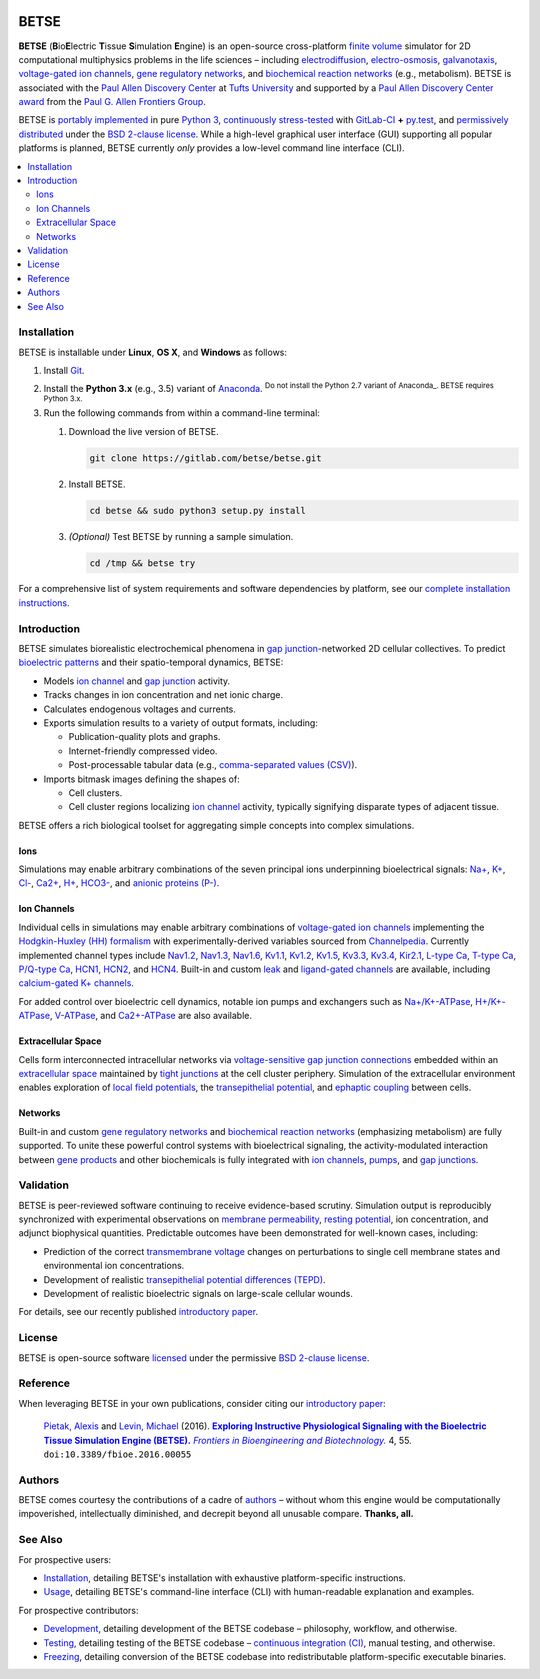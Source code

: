 |build-status|

.. |build-status| image:: https://gitlab.com/betse/betse/badges/master/build.svg
   :target: https://gitlab.com/betse/betse/commits/master

=====
BETSE
=====

**BETSE** (**B**\ io\ **E**\ lectric **T**\ issue **S**\ imulation **E**\ ngine)
is an open-source cross-platform `finite volume`_ simulator for 2D computational
multiphysics problems in the life sciences – including electrodiffusion_,
electro-osmosis_, galvanotaxis_, `voltage-gated ion channels`_, `gene regulatory
networks`_, and `biochemical reaction networks`_ (e.g., metabolism). BETSE is
associated with the `Paul Allen Discovery Center`_ at `Tufts University`_ and
supported by a `Paul Allen Discovery Center award`_ from the `Paul G. Allen
Frontiers Group`_.

BETSE is `portably implemented <codebase_>`__ in pure `Python 3`_, `continuously
stress-tested <testing_>`__ with GitLab-CI_ **+** py.test_, and `permissively
distributed <License_>`__ under the `BSD 2-clause license`_. While a high-level
graphical user interface (GUI) supporting all popular platforms is planned,
BETSE currently *only* provides a low-level command line interface (CLI).

.. # Table of contents, excluding the document heading above.
.. contents:: :local:

Installation
============

BETSE is installable under **Linux**, **OS X**, and **Windows** as
follows:

#. Install Git_.
#. Install the **Python 3.x** (e.g., 3.5) variant of Anaconda_. :sup:`Do not
   install the Python 2.7 variant of Anaconda_. BETSE requires Python 3.x.`
#. Run the following commands from within a command-line terminal:

   #. Download the live version of BETSE.

      .. code:: bash
   
         git clone https://gitlab.com/betse/betse.git

   #. Install BETSE.

      .. code:: bash
   
         cd betse && sudo python3 setup.py install

   #. *(Optional)* Test BETSE by running a sample simulation.

      .. code:: bash
   
         cd /tmp && betse try

For a comprehensive list of system requirements and software dependencies by
platform, see our `complete installation instructions <doc/md/INSTALL.md>`__.

Introduction
============

BETSE simulates biorealistic electrochemical phenomena in `gap junction`_\
-networked 2D cellular collectives. To predict `bioelectric patterns
<bioelectricity_>`__ and their spatio-temporal dynamics, BETSE:

-  Models `ion channel`_ and `gap junction`_ activity.
-  Tracks changes in ion concentration and net ionic charge.
-  Calculates endogenous voltages and currents.
-  Exports simulation results to a variety of output formats, including:

   -  Publication-quality plots and graphs.
   -  Internet-friendly compressed video.
   -  Post-processable tabular data (e.g., `comma-separated values
      (CSV) <https://en.wikipedia.org/wiki/Comma-separated_values>`__).

-  Imports bitmask images defining the shapes of:

   -  Cell clusters.
   -  Cell cluster regions localizing `ion channel`_ activity, typically
      signifying disparate types of adjacent tissue.

BETSE offers a rich biological toolset for aggregating simple concepts
into complex simulations.

Ions
----

Simulations may enable arbitrary combinations of the seven principal
ions underpinning bioelectrical signals:
`Na+ <https://en.wikipedia.org/wiki/Sodium_in_biology>`__,
`K+ <https://en.wikipedia.org/wiki/Potassium_in_biology>`__,
`Cl- <https://en.wikipedia.org/wiki/Chloride>`__,
`Ca2+ <https://en.wikipedia.org/wiki/Calcium_in_biology>`__,
`H+ <https://en.wikipedia.org/wiki/Hydron_(chemistry)>`__,
`HCO3- <https://en.wikipedia.org/wiki/Bicarbonate_transporter_protein>`__,
and `anionic proteins
(P-) <https://en.wikipedia.org/wiki/Gibbs%E2%80%93Donnan_effect>`__.

Ion Channels
------------

Individual cells in simulations may enable arbitrary combinations of
`voltage-gated ion
channels <https://en.wikipedia.org/wiki/Voltage-gated_ion_channel>`__
implementing the `Hodgkin-Huxley (HH)
formalism <https://en.wikipedia.org/wiki/Hodgkin%E2%80%93Huxley_model>`__
with experimentally-derived variables sourced from
`Channelpedia <http://channelpedia.epfl.ch>`__. Currently implemented
channel types include
`Nav1.2 <http://channelpedia.epfl.ch/ionchannels/121>`__,
`Nav1.3 <http://channelpedia.epfl.ch/ionchannels/122>`__,
`Nav1.6 <http://channelpedia.epfl.ch/ionchannels/125>`__,
`Kv1.1 <http://channelpedia.epfl.ch/ionchannels/1>`__,
`Kv1.2 <http://channelpedia.epfl.ch/ionchannels/2>`__,
`Kv1.5 <http://channelpedia.epfl.ch/ionchannels/5>`__,
`Kv3.3 <http://channelpedia.epfl.ch/ionchannels/13>`__,
`Kv3.4 <http://channelpedia.epfl.ch/ionchannels/14>`__,
`Kir2.1 <http://channelpedia.epfl.ch/ionchannels/42>`__, `L-type
Ca <http://channelpedia.epfl.ch/ionchannels/212>`__, `T-type
Ca <https://en.wikipedia.org/wiki/T-type_calcium_channel>`__, `P/Q-type
Ca <http://channelpedia.epfl.ch/ionchannels/78>`__,
`HCN1 <http://channelpedia.epfl.ch/ionchannels/61>`__,
`HCN2 <http://channelpedia.epfl.ch/ionchannels/62>`__, and
`HCN4 <http://channelpedia.epfl.ch/ionchannels/64>`__. Built-in and
custom `leak <https://en.wikipedia.org/wiki/Leak_channel>`__ and
`ligand-gated
channels <https://en.wikipedia.org/wiki/Ligand-gated_ion_channel>`__ are
available, including `calcium-gated K+
channels <https://en.wikipedia.org/wiki/Voltage-dependent_calcium_channel>`__.

For added control over bioelectric cell dynamics, notable ion pumps and
exchangers such as
`Na+/K+-ATPase <https://en.wikipedia.org/wiki/Na%2B/K%2B-ATPase>`__,
`H+/K+-ATPase <https://en.wikipedia.org/wiki/Hydrogen_potassium_ATPase>`__,
`V-ATPase <https://en.wikipedia.org/wiki/V-ATPase>`__, and
`Ca2+-ATPase <https://en.wikipedia.org/wiki/Calcium_ATPase>`__ are also
available.

Extracellular Space
-------------------

Cells form interconnected intracellular networks via `voltage-sensitive
gap junction
connections <(https://en.wikipedia.org/wiki/Gap_junction)>`__ embedded
within an `extracellular
space <https://en.wikipedia.org/wiki/Extracellular>`__ maintained by
`tight junctions <https://en.wikipedia.org/wiki/Tight_junction>`__ at
the cell cluster periphery. Simulation of the extracellular environment
enables exploration of `local field
potentials <https://en.wikipedia.org/wiki/Local_field_potential>`__, the
`transepithelial
potential <https://en.wikipedia.org/wiki/Transepithelial_potential_difference>`__,
and `ephaptic
coupling <https://en.wikipedia.org/wiki/Ephaptic_coupling>`__ between
cells.

Networks
--------

Built-in and custom `gene regulatory
networks <(https://en.wikipedia.org/wiki/Gene_regulatory_network)>`__
and `biochemical reaction
networks <(http://www.nature.com/subjects/biochemical-reaction-networks)>`__
(emphasizing metabolism) are fully supported. To unite these powerful
control systems with bioelectrical signaling, the activity-modulated
interaction between `gene
products <https://en.wikipedia.org/wiki/Gene_product>`__ and other
biochemicals is fully integrated with `ion
channels <https://en.wikipedia.org/wiki/Ion_channel>`__,
`pumps <https://en.wikipedia.org/wiki/Active_transport>`__, and `gap
junctions <https://en.wikipedia.org/wiki/Gap_junction>`__.

Validation
==========

BETSE is peer-reviewed software continuing to receive evidence-based
scrutiny. Simulation output is reproducibly synchronized with
experimental observations on `membrane
permeability <https://en.wikipedia.org/wiki/Cell_membrane#Permeability>`__,
`resting potential <https://en.wikipedia.org/wiki/Resting_potential>`__,
ion concentration, and adjunct biophysical quantities. Predictable
outcomes have been demonstrated for well-known cases, including:

-  Prediction of the correct `transmembrane
   voltage <https://en.wikipedia.org/wiki/Membrane_potential>`__ changes
   on perturbations to single cell membrane states and environmental ion
   concentrations.
-  Development of realistic `transepithelial potential differences
   (TEPD) <https://en.wikipedia.org/wiki/Transepithelial_potential_difference>`__.
-  Development of realistic bioelectric signals on large-scale cellular
   wounds.

For details, see our recently published `introductory
paper <#reference>`__.

License
=======

BETSE is open-source software `licensed <LICENSE>`__ under the
permissive `BSD 2-clause
license <https://opensource.org/licenses/BSD-2-Clause>`__.

Reference
=========

When leveraging BETSE in your own publications, consider citing our
`introductory
paper <http://journal.frontiersin.org/article/10.3389/fbioe.2016.00055/abstract>`__:

    `Pietak,
    Alexis <https://www.researchgate.net/profile/Alexis_Pietak>`__ and
    `Levin, Michael <https://ase.tufts.edu/biology/labs/levin>`__
    (2016). |article name|_ |journal name|_ 4, 55.
    ``doi:10.3389/fbioe.2016.00055``

.. |article name| replace:: **Exploring Instructive Physiological Signaling with the Bioelectric Tissue Simulation Engine (BETSE).**
.. _article name: http://journal.frontiersin.org/article/10.3389/fbioe.2016.00055/abstract
.. |journal name| replace:: *Frontiers in Bioengineering and Biotechnology.*
.. _journal name: http://journal.frontiersin.org/journal/bioengineering-and-biotechnology

Authors
=======

BETSE comes courtesy the contributions of a cadre of
`authors <AUTHORS.md>`__ – without whom this engine would be
computationally impoverished, intellectually diminished, and decrepit
beyond all unusable compare. **Thanks, all.**

See Also
========

For prospective users:

-  `Installation <doc/md/INSTALL.md>`__, detailing BETSE's
   installation with exhaustive platform-specific instructions.
-  `Usage <doc/md/USAGE.md>`__, detailing BETSE's command-line
   interface (CLI) with human-readable explanation and examples.

For prospective contributors:

-  `Development <doc/md/DEVELOP.md>`__, detailing development of the
   BETSE codebase – philosophy, workflow, and otherwise.
-  `Testing <doc/md/TEST.md>`__, detailing testing of the BETSE
   codebase – `continuous integration
   (CI) <https://en.wikipedia.org/wiki/Continuous_integration>`__,
   manual testing, and otherwise.
-  `Freezing <doc/md/FREEZE.md>`__, detailing conversion of the
   BETSE codebase into redistributable platform-specific executable
   binaries.

.. # ------------------( LINKS ~ academia                   )------------------
.. _Paul Allen Discovery Center:
   http://www.alleninstitute.org/what-we-do/frontiers-group/discovery-centers/allen-discovery-center-tufts-university
.. _Paul Allen Discovery Center award:
   https://www.alleninstitute.org/what-we-do/frontiers-group/news-press/press-resources/press-releases/paul-g-allen-frontiers-group-announces-allen-discovery-center-tufts-university
.. _Paul G. Allen Frontiers Group:
   https://www.alleninstitute.org/what-we-do/frontiers-group
.. _Tufts University:
   https://www.tufts.edu

.. # ------------------( LINKS ~ project                    )------------------
.. _testing:
   https://gitlab.com/betse/betse/pipelines
.. _codebase:
   https://gitlab.com/betse/betse/tree/master

.. # ------------------( LINKS ~ science                    )------------------
.. _bioelectricity:
   https://en.wikipedia.org/wiki/Bioelectromagnetics
.. _biochemical reaction networks:
   http://www.nature.com/subjects/biochemical-reaction-networks
.. _electrodiffusion:
   https://en.wikipedia.org/wiki/Nernst%E2%80%93Planck_equation
.. _electro-osmosis:
   https://en.wikipedia.org/wiki/Electro-osmosis
.. _finite volume:
   https://en.wikipedia.org/wiki/Finite_volume_method
.. _galvanotaxis:
   https://en.wiktionary.org/wiki/galvanotaxis
.. _gap junction:
   https://en.wikipedia.org/wiki/Gap_junction
.. _gene regulatory networks:
   https://en.wikipedia.org/wiki/Gene_regulatory_network
.. _ion channel:
   https://en.wikipedia.org/wiki/Ion_channel
.. _voltage-gated ion channels:
   https://en.wikipedia.org/wiki/Voltage-gated_ion_channel

.. # ------------------( LINKS ~ software                   )------------------
.. _Anaconda:
   https://www.continuum.io/downloads
.. _BSD 2-clause license:
   https://opensource.org/licenses/BSD-2-Clause
.. _Git:
   https://git-scm.com/downloads
.. _GitLab-CI:
   https://about.gitlab.com/gitlab-ci
.. _Python 3:
   https://www.python.org
.. _py.test:
   http://pytest.org
